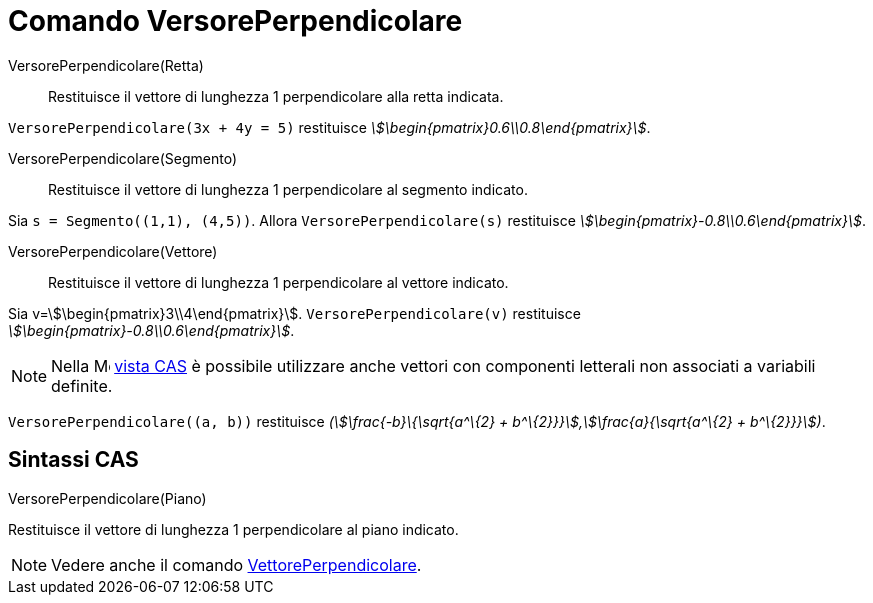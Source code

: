 = Comando VersorePerpendicolare
:page-en: commands/UnitPerpendicularVector
ifdef::env-github[:imagesdir: /it/modules/ROOT/assets/images]

VersorePerpendicolare(Retta)::
  Restituisce il vettore di lunghezza 1 perpendicolare alla retta indicata.

[EXAMPLE]
====

`++VersorePerpendicolare(3x + 4y = 5)++` restituisce _stem:[\begin{pmatrix}0.6\\0.8\end{pmatrix}]_.

====

VersorePerpendicolare(Segmento)::
  Restituisce il vettore di lunghezza 1 perpendicolare al segmento indicato.

[EXAMPLE]
====

Sia `++s = Segmento((1,1), (4,5))++`. Allora `++VersorePerpendicolare(s)++` restituisce
_stem:[\begin{pmatrix}-0.8\\0.6\end{pmatrix}]_.

====

VersorePerpendicolare(Vettore)::
  Restituisce il vettore di lunghezza 1 perpendicolare al vettore indicato.

[EXAMPLE]
====

Sia v=stem:[\begin{pmatrix}3\\4\end{pmatrix}]. `++VersorePerpendicolare(v)++` restituisce
_stem:[\begin{pmatrix}-0.8\\0.6\end{pmatrix}]_.

====

[NOTE]
====

Nella image:16px-Menu_view_cas.svg.png[Menu view cas.svg,width=16,height=16] xref:/Vista_CAS.adoc[vista CAS] è possibile
utilizzare anche vettori con componenti letterali non associati a variabili definite.

[EXAMPLE]
====

`++VersorePerpendicolare((a, b))++` restituisce _(stem:[\frac{-b}\{\sqrt{a^\{2} +
b^\{2}}}],stem:[\frac{a}{\sqrt{a^\{2} + b^\{2}}}])_.

====

====

== Sintassi CAS

VersorePerpendicolare(Piano)

Restituisce il vettore di lunghezza 1 perpendicolare al piano indicato.

[NOTE]
====

Vedere anche il comando xref:/commands/VettorePerpendicolare.adoc[VettorePerpendicolare].

====
